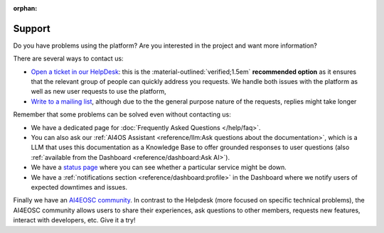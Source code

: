 :orphan:

Support
-------

Do you have problems using the platform? Are you interested in the project and want more
information?

There are several ways to contact us:

* `Open a ticket in our HelpDesk <https://helpdesk.services.ai4os.eu/>`__: this is the :material-outlined:`verified;1.5em` **recommended option** as it ensures that the relevant group of people can quickly address you requests. We handle both issues with the platform as well as new user requests to use the platform,
* `Write to a mailing list <mailto:ai4eosc-support@listas.csic.es>`__, although due to the the general purpose nature of the requests, replies might take longer

Remember that some problems can be solved even without contacting us:

* We have a dedicated page for :doc:`Frequently Asked Questions </help/faq>`.
* You can also ask our :ref:`AI4OS Assistant <reference/llm:Ask questions about the documentation>`, which is a LLM that uses this documentation as a Knowledge Base to offer grounded responses to user questions (also :ref:`available from the Dashboard <reference/dashboard:Ask AI>`).
* We have a `status page <https://status.ai4eosc.eu/>`__ where you can see whether a particular service might be down.
* We have a :ref:`notifications section <reference/dashboard:profile>` in the Dashboard where we notify users of expected downtimes and issues.

Finally we have an `AI4EOSC community <https://community.cloud.ai4eosc.eu/>`__. In contrast to the Helpdesk (more focused on specific technical problems), the AI4EOSC community allows users to share their experiences, ask questions to other members, requests new features, interact with developers, etc. Give it a try!
